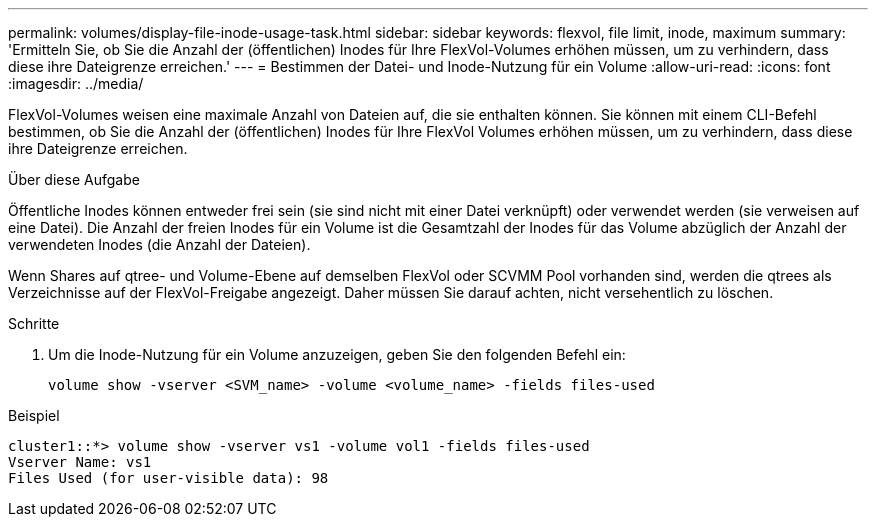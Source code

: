 ---
permalink: volumes/display-file-inode-usage-task.html 
sidebar: sidebar 
keywords: flexvol, file limit, inode, maximum 
summary: 'Ermitteln Sie, ob Sie die Anzahl der (öffentlichen) Inodes für Ihre FlexVol-Volumes erhöhen müssen, um zu verhindern, dass diese ihre Dateigrenze erreichen.' 
---
= Bestimmen der Datei- und Inode-Nutzung für ein Volume
:allow-uri-read: 
:icons: font
:imagesdir: ../media/


[role="lead"]
FlexVol-Volumes weisen eine maximale Anzahl von Dateien auf, die sie enthalten können. Sie können mit einem CLI-Befehl bestimmen, ob Sie die Anzahl der (öffentlichen) Inodes für Ihre FlexVol Volumes erhöhen müssen, um zu verhindern, dass diese ihre Dateigrenze erreichen.

.Über diese Aufgabe
Öffentliche Inodes können entweder frei sein (sie sind nicht mit einer Datei verknüpft) oder verwendet werden (sie verweisen auf eine Datei). Die Anzahl der freien Inodes für ein Volume ist die Gesamtzahl der Inodes für das Volume abzüglich der Anzahl der verwendeten Inodes (die Anzahl der Dateien).

Wenn Shares auf qtree- und Volume-Ebene auf demselben FlexVol oder SCVMM Pool vorhanden sind, werden die qtrees als Verzeichnisse auf der FlexVol-Freigabe angezeigt. Daher müssen Sie darauf achten, nicht versehentlich zu löschen.

.Schritte
. Um die Inode-Nutzung für ein Volume anzuzeigen, geben Sie den folgenden Befehl ein:
+
[source, cli]
----
volume show -vserver <SVM_name> -volume <volume_name> -fields files-used
----


.Beispiel
[listing]
----
cluster1::*> volume show -vserver vs1 -volume vol1 -fields files-used
Vserver Name: vs1
Files Used (for user-visible data): 98
----